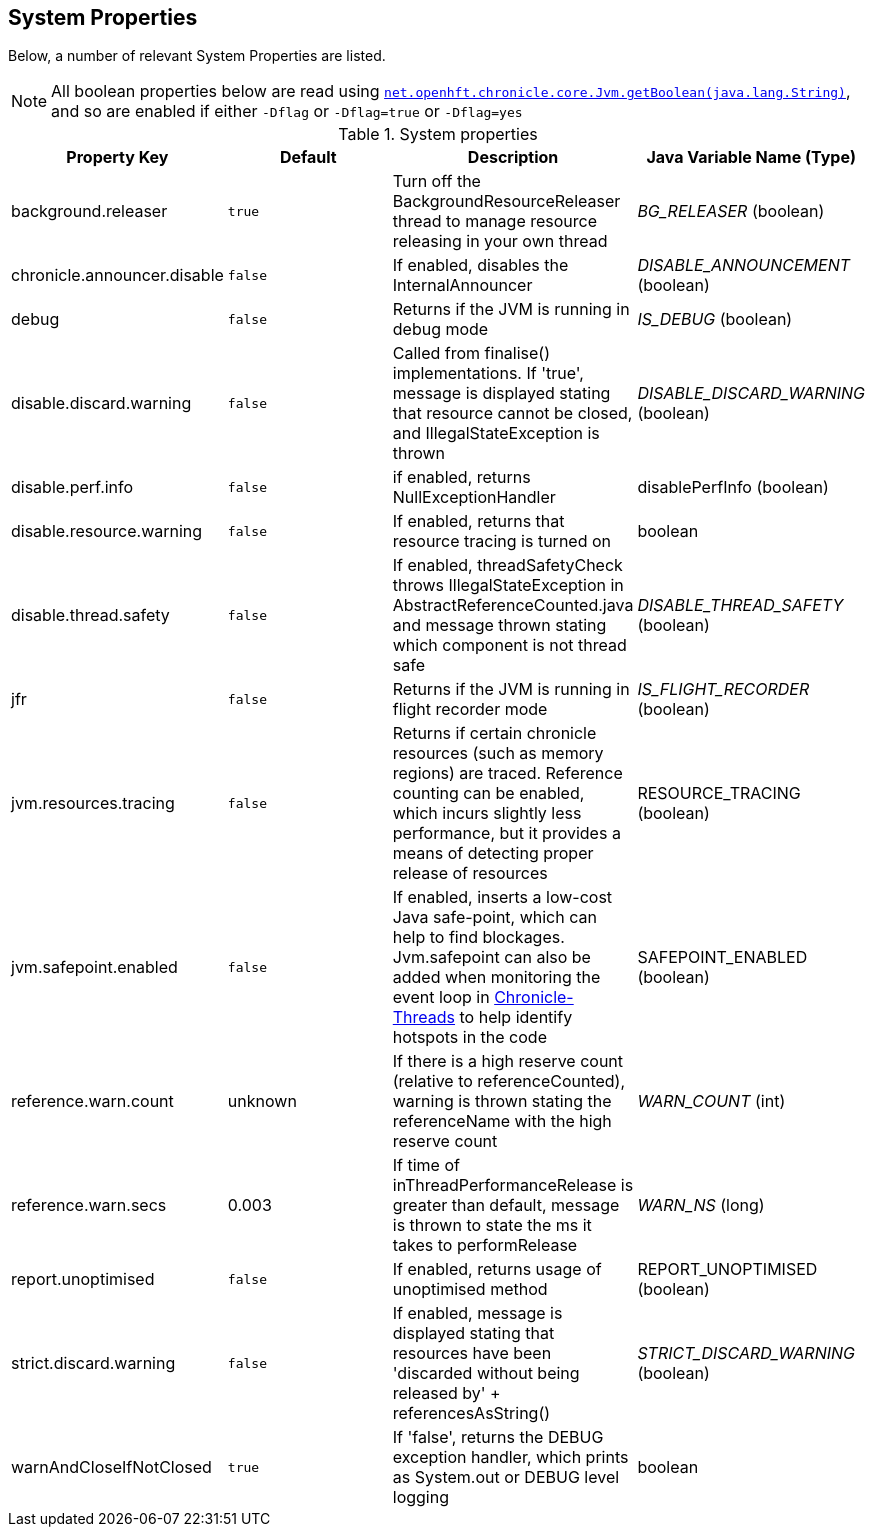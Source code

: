 
== System Properties
Below, a number of relevant System Properties are listed.

NOTE: All boolean properties below are read using https://javadoc.io/static/net.openhft/chronicle-core/2.23ea13/net/openhft/chronicle/core/Jvm.html#getBoolean-java.lang.String-[`net.openhft.chronicle.core.Jvm.getBoolean(java.lang.String)`],
and so are enabled if either `-Dflag` or `-Dflag=true` or `-Dflag=yes`

.System properties
[cols=4*, options="header"]
|===
| Property Key | Default | Description | Java Variable Name (Type)
| background.releaser | `true` | Turn off the BackgroundResourceReleaser thread to manage resource releasing in your own thread | _BG_RELEASER_ (boolean)
| chronicle.announcer.disable | `false` | If enabled, disables the InternalAnnouncer | _DISABLE_ANNOUNCEMENT_ (boolean)
| debug | `false` | Returns if the JVM is running in debug mode |_IS_DEBUG_ (boolean)
| disable.discard.warning | `false` | Called from finalise() implementations. If 'true', message is displayed stating that resource cannot be closed, and IllegalStateException is thrown  | _DISABLE_DISCARD_WARNING_ (boolean)
| disable.perf.info | `false` | if enabled, returns NullExceptionHandler | disablePerfInfo (boolean)
| disable.resource.warning | `false` | If enabled, returns that resource tracing is turned on | boolean
| disable.thread.safety | `false` | If enabled, threadSafetyCheck throws IllegalStateException in AbstractReferenceCounted.java and message thrown stating which component is not thread safe | _DISABLE_THREAD_SAFETY_ (boolean)
| jfr | `false` | Returns if the JVM is running in flight recorder mode | _IS_FLIGHT_RECORDER_ (boolean)
| jvm.resources.tracing | `false` | Returns if certain chronicle resources (such as memory regions) are traced. Reference counting can be enabled, which incurs slightly less performance, but it provides a means of detecting proper release of resources | RESOURCE_TRACING (boolean)
| jvm.safepoint.enabled | `false` | If enabled, inserts a low-cost Java safe-point, which can help to find blockages. Jvm.safepoint can also be added when monitoring the event loop in link:https://github.com/OpenHFT/Chronicle-Threads#monitoring-the-event-loop[Chronicle-Threads] to help identify hotspots in the code | SAFEPOINT_ENABLED (boolean)
| reference.warn.count | unknown | If there is a high reserve count (relative to referenceCounted), warning is thrown stating the referenceName with the high reserve count | _WARN_COUNT_ (int)
| reference.warn.secs | 0.003 | If time of inThreadPerformanceRelease is greater than default, message is thrown to state the ms it takes to performRelease | _WARN_NS_ (long)
| report.unoptimised | `false` | If enabled, returns usage of unoptimised method | REPORT_UNOPTIMISED (boolean)
| strict.discard.warning | `false` | If enabled, message is displayed stating that resources have been 'discarded without being released by' + referencesAsString() | _STRICT_DISCARD_WARNING_ (boolean)
| warnAndCloseIfNotClosed | `true` |If 'false', returns the DEBUG exception handler, which prints as System.out or DEBUG level logging | boolean
|===
